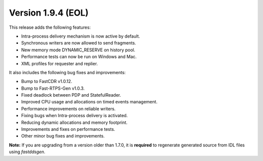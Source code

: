 Version 1.9.4 (EOL)
^^^^^^^^^^^^^^^^^^^

This release adds the following features:

* Intra-process delivery mechanism is now active by default.
* Synchronous writers are now allowed to send fragments.
* New memory mode DYNAMIC_RESERVE on history pool.
* Performance tests can now be run on Windows and Mac.
* XML profiles for requester and replier.

It also includes the following bug fixes and improvements:

* Bump to FastCDR v1.0.12.
* Bump to Fast-RTPS-Gen v1.0.3.
* Fixed deadlock between PDP and StatefulReader.
* Improved CPU usage and allocations on timed events management.
* Performance improvements on reliable writers.
* Fixing bugs when Intra-process delivery is activated.
* Reducing dynamic allocations and memory footprint.
* Improvements and fixes on performance tests.
* Other minor bug fixes and improvements.

**Note:** If you are upgrading from a version older than 1.7.0, it is **required** to regenerate generated source
from IDL files using *fastddsgen*.


